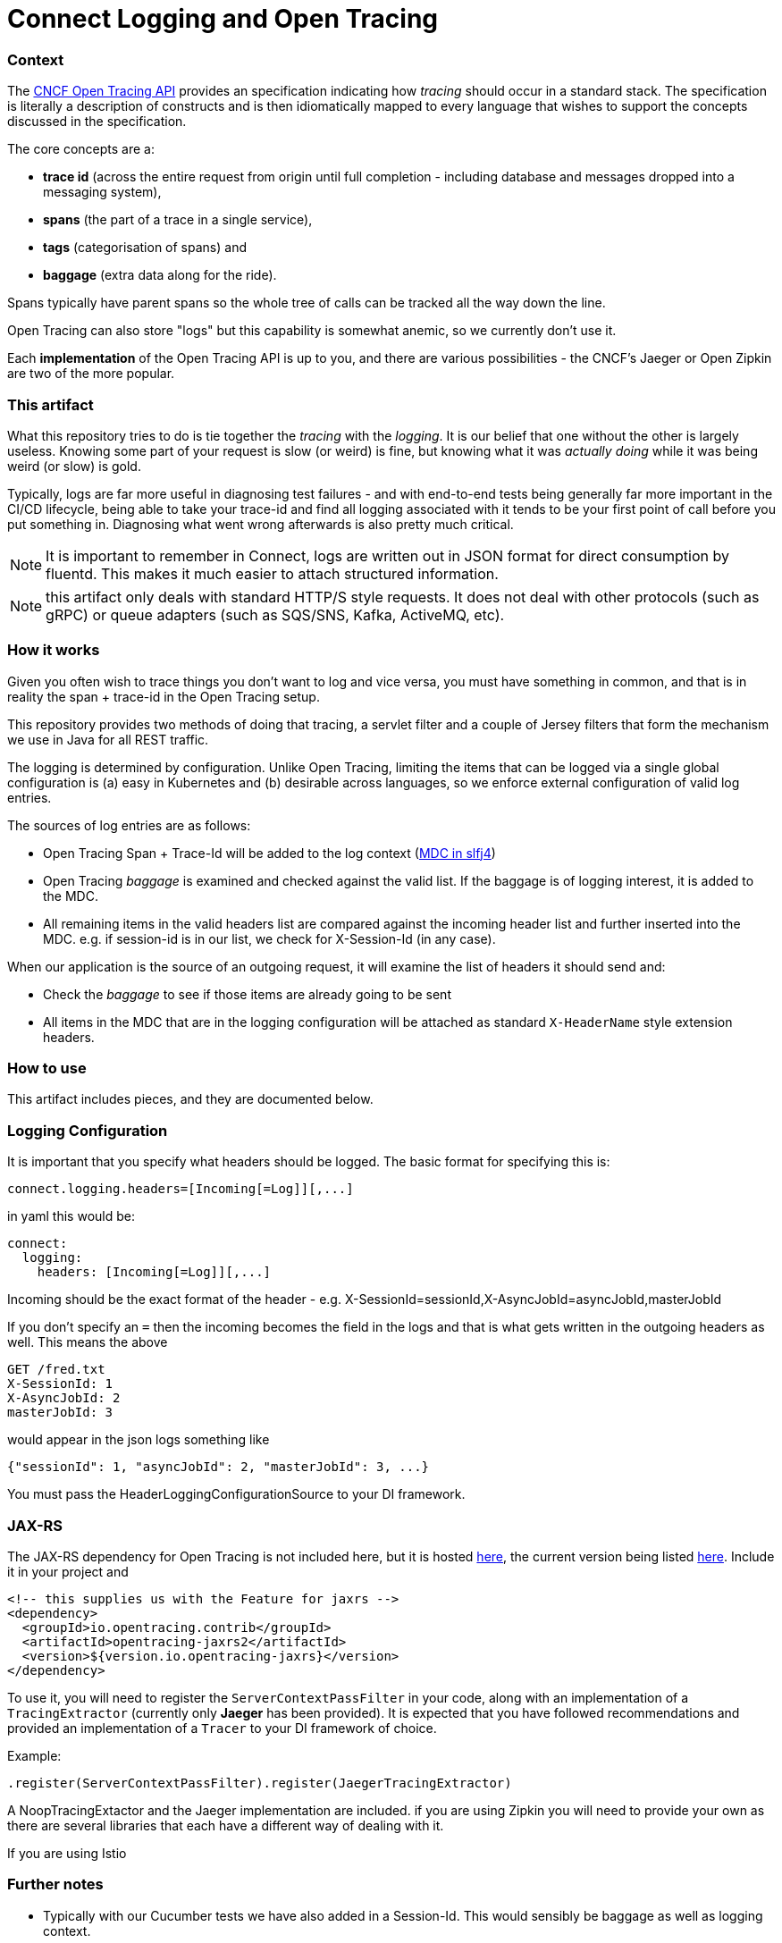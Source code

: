 = Connect Logging and Open Tracing

=== Context

The http://opentracing.io/[CNCF Open Tracing API] provides an specification indicating how _tracing_ should 
occur in a standard stack. The specification is literally a description of constructs 
and is then idiomatically mapped to every language that wishes 
to support the concepts discussed in the specification.

The core concepts are a:
 
- *trace id* (across the entire request from origin until full completion - including database
and messages dropped into a messaging system), 
- *spans* (the part of a trace in a single service), 
- *tags* (categorisation of spans) and 
- *baggage* (extra data along for the ride). 

Spans typically have parent spans so the whole tree of calls
can be tracked all the way down the line.

Open Tracing can also store "logs" but this capability is somewhat anemic, so we currently don't use it.

Each *implementation* of the Open Tracing API is up to you, and there are various possibilities - the
CNCF's Jaeger or Open Zipkin are two of the more popular. 

=== This artifact

What this repository tries to do is tie together the _tracing_ with the _logging_. It is our belief that one
without the other is largely useless. Knowing some part of your request is slow (or weird) is fine, but knowing
what it was _actually doing_ while it was being weird (or slow) is gold. 

Typically, logs are far more useful in diagnosing test failures - and with end-to-end tests being generally far
more important in the CI/CD lifecycle, being able to take your trace-id and find all logging associated with it
tends to be your first point of call before you put something in. Diagnosing what went wrong afterwards is also
pretty much critical.   

NOTE: It is important to remember in Connect, logs are written out in JSON format for direct consumption by fluentd. 
This makes it much easier to attach structured information.

NOTE: this artifact only deals with standard HTTP/S style requests. It does not deal with other protocols (such
as gRPC) or queue adapters (such as SQS/SNS, Kafka, ActiveMQ, etc). 

=== How it works

Given you often wish to trace things you don't want to log and vice versa,
you must have something in common, and that is in reality the span + trace-id in the Open Tracing setup. 

This repository provides two methods of doing that tracing, a servlet filter and a couple of Jersey filters that
form the mechanism we use in Java for all REST traffic.

The logging is determined by configuration. Unlike Open Tracing, limiting the items that can be logged via a single
global configuration is (a) easy in Kubernetes and (b) desirable across languages, so we enforce external configuration
of valid log entries.

The sources of log entries are as follows:

- Open Tracing Span + Trace-Id will be added to the log context (https://logback.qos.ch/manual/mdc.html[MDC in slfj4])  
- Open Tracing _baggage_ is examined and checked against the valid list. If the baggage is of logging interest, it is
added to the MDC.
- All remaining items in the valid headers list are compared against the incoming header 
list and further inserted into the MDC.  e.g. if session-id is in our list, we check for X-Session-Id (in any case). 

When our application is the source of an outgoing request, it will examine the list of headers it should send and:

- Check the _baggage_ to see if those items are already going to be sent
- All items in the MDC that are in the logging configuration will be attached as standard `X-HeaderName` style extension
headers.  

=== How to use

This artifact includes pieces, and they are documented below.

=== Logging Configuration

It is important that you specify what headers should be logged. The basic format for specifying this is:

[source,bash]
----
connect.logging.headers=[Incoming[=Log]][,...]
----

in yaml this would be:

[source,yaml]
----
connect:
  logging:
    headers: [Incoming[=Log]][,...]
----

Incoming should be the exact format of the header - e.g. X-SessionId=sessionId,X-AsyncJobId=asyncJobId,masterJobId

If you don't specify an `=` then the incoming becomes the field in the logs and that is what gets written in the
outgoing headers as well. This means the above

----
GET /fred.txt
X-SessionId: 1
X-AsyncJobId: 2
masterJobId: 3
----

would appear in the json logs something like

[source,json]
----
{"sessionId": 1, "asyncJobId": 2, "masterJobId": 3, ...}
---- 

You must pass the HeaderLoggingConfigurationSource to your DI framework.

=== JAX-RS

The JAX-RS dependency for Open Tracing is not included here, but it is 
hosted https://github.com/opentracing-contrib/java-jaxrs/tree/master/opentracing-jaxrs2[here], the current version being listed
http://search.maven.org/#search%7Cga%7C1%7Copentracing-jaxrs2[here]. Include it in your project
and 

[source,xml]
----
<!-- this supplies us with the Feature for jaxrs -->
<dependency>
  <groupId>io.opentracing.contrib</groupId>
  <artifactId>opentracing-jaxrs2</artifactId>
  <version>${version.io.opentracing-jaxrs}</version>
</dependency>
----

To use it, you will need to register the `ServerContextPassFilter` in your code, along with an implementation
of a `TracingExtractor` (currently only *Jaeger* has been provided). It is expected that you have followed 
recommendations and provided an implementation of a `Tracer` to your DI framework of choice.

Example:  

[source,java]
----
.register(ServerContextPassFilter).register(JaegerTracingExtractor)
---- 

A NoopTracingExtactor and the Jaeger implementation are included. if you are using Zipkin you will need to provide your
own as there are several libraries that each have a different way of dealing with it.

If you are using Istio 

=== Further notes

- Typically with our Cucumber tests we have also added in a Session-Id. This would sensibly be baggage as well as 
  logging context.
- We do not deal with async long running websocket type request
- We only deal with REST semantics - no gRPC or other adapters.
  

